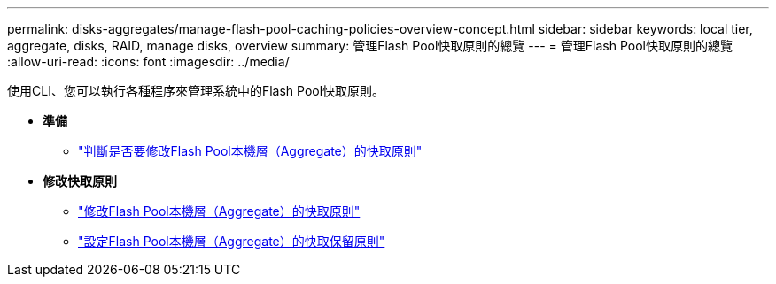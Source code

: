 ---
permalink: disks-aggregates/manage-flash-pool-caching-policies-overview-concept.html 
sidebar: sidebar 
keywords: local tier, aggregate, disks, RAID, manage disks, overview 
summary: 管理Flash Pool快取原則的總覽 
---
= 管理Flash Pool快取原則的總覽
:allow-uri-read: 
:icons: font
:imagesdir: ../media/


使用CLI、您可以執行各種程序來管理系統中的Flash Pool快取原則。

* *準備*
+
** link:determine-modify-caching-policy-flash-pool-task.html["判斷是否要修改Flash Pool本機層（Aggregate）的快取原則"]


* *修改快取原則*
+
** link:modify-caching-policies-flash-pool-aggregates-task.html["修改Flash Pool本機層（Aggregate）的快取原則"]
** link:set-cache-data-retention-policy-flash-pool-task.html["設定Flash Pool本機層（Aggregate）的快取保留原則"]



